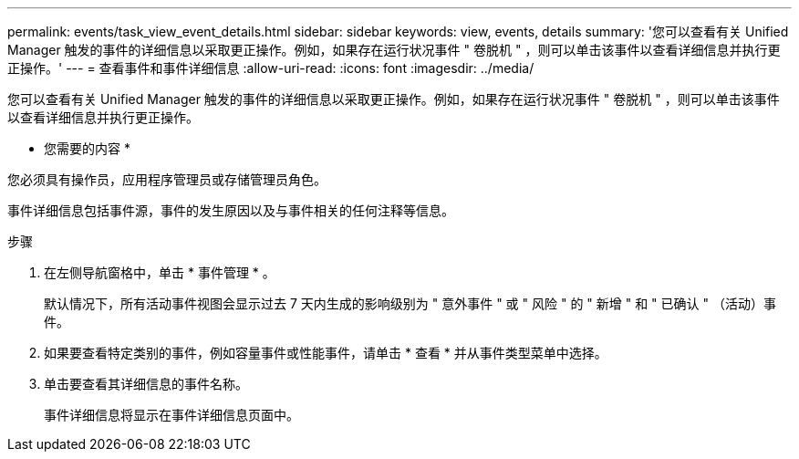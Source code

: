 ---
permalink: events/task_view_event_details.html 
sidebar: sidebar 
keywords: view, events, details 
summary: '您可以查看有关 Unified Manager 触发的事件的详细信息以采取更正操作。例如，如果存在运行状况事件 " 卷脱机 " ，则可以单击该事件以查看详细信息并执行更正操作。' 
---
= 查看事件和事件详细信息
:allow-uri-read: 
:icons: font
:imagesdir: ../media/


[role="lead"]
您可以查看有关 Unified Manager 触发的事件的详细信息以采取更正操作。例如，如果存在运行状况事件 " 卷脱机 " ，则可以单击该事件以查看详细信息并执行更正操作。

* 您需要的内容 *

您必须具有操作员，应用程序管理员或存储管理员角色。

事件详细信息包括事件源，事件的发生原因以及与事件相关的任何注释等信息。

.步骤
. 在左侧导航窗格中，单击 * 事件管理 * 。
+
默认情况下，所有活动事件视图会显示过去 7 天内生成的影响级别为 " 意外事件 " 或 " 风险 " 的 " 新增 " 和 " 已确认 " （活动）事件。

. 如果要查看特定类别的事件，例如容量事件或性能事件，请单击 * 查看 * 并从事件类型菜单中选择。
. 单击要查看其详细信息的事件名称。
+
事件详细信息将显示在事件详细信息页面中。


